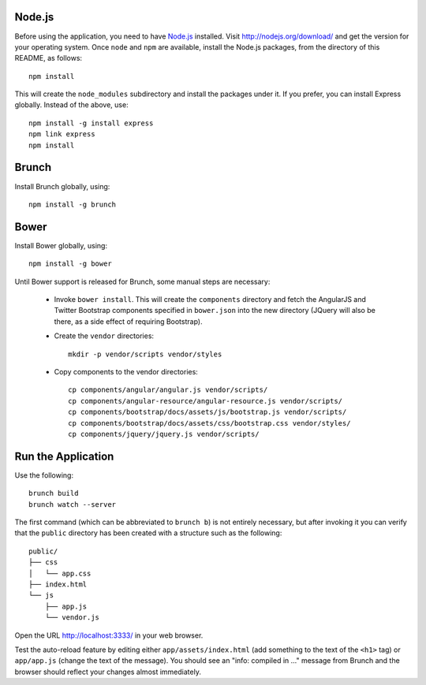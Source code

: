 Node.js
=======

Before using the application, you need to have `Node.js
<http://nodejs.org>`_ installed.  Visit http://nodejs.org/download/
and get the version for your operating system.  Once ``node`` and
``npm`` are available, install the Node.js packages, from the
directory of this README, as follows::

 npm install

This will create the ``node_modules`` subdirectory and install the
packages under it.  If you prefer, you can install Express globally.
Instead of the above, use::

 npm install -g install express
 npm link express
 npm install

Brunch
======

Install Brunch globally, using::

 npm install -g brunch

Bower
=====

Install Bower globally, using::

 npm install -g bower

Until Bower support is released for Brunch, some manual steps are
necessary:

 - Invoke ``bower install``.  This will create the ``components``
   directory and fetch the AngularJS and Twitter Bootstrap components
   specified in ``bower.json`` into the new directory (JQuery will
   also be there, as a side effect of requiring Bootstrap).

 - Create the ``vendor`` directories::

    mkdir -p vendor/scripts vendor/styles

 - Copy components to the vendor directories::

    cp components/angular/angular.js vendor/scripts/
    cp components/angular-resource/angular-resource.js vendor/scripts/
    cp components/bootstrap/docs/assets/js/bootstrap.js vendor/scripts/
    cp components/bootstrap/docs/assets/css/bootstrap.css vendor/styles/
    cp components/jquery/jquery.js vendor/scripts/

Run the Application
===================

Use the following::

  brunch build
  brunch watch --server

The first command (which can be abbreviated to ``brunch b``) is not
entirely necessary, but after invoking it you can verify that the
``public`` directory has been created with a structure such as the
following::

 public/
 ├── css
 │   └── app.css
 ├── index.html
 └── js
     ├── app.js
     └── vendor.js

Open the URL http://localhost:3333/ in your web browser.

Test the auto-reload feature by editing either
``app/assets/index.html`` (add something to the text of the ``<h1>``
tag) or ``app/app.js`` (change the text of the message).  You should
see an "info: compiled in ..." message from Brunch and the browser
should reflect your changes almost immediately.
